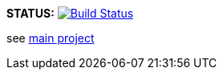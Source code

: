 *STATUS:* image:https://travis-ci.com/wizzk42/armv7-embedded-rust-log.svg?branch=master["Build Status", link="https://travis-ci.com/wizzk42/armv7-embedded-rust-log"]

see https://github.com/wizzk42/armv7-embedded-rust[main project]
